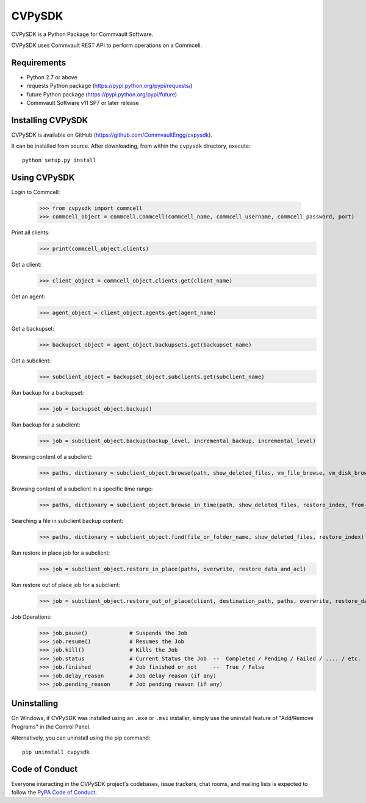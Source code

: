 =======
CVPySDK
=======

CVPySDK is a Python Package for Commvault Software.

CVPySDK uses Commvault REST API to perform operations on a Commcell.


------------
Requirements
------------

- Python 2.7 or above
- requests Python package (https://pypi.python.org/pypi/requests/)
- future Python package (https://pypi.python.org/pypi/future)
- Commvault Software v11 SP7 or later release


------------------
Installing CVPySDK
------------------

CVPySDK is available on GitHub (https://github.com/CommvaultEngg/cvpysdk).

It can be installed from source. After downloading, from within the ``cvpysdk`` directory, execute::

    python setup.py install


-------------
Using CVPySDK
-------------

Login to Commcell:

    >>> from cvpysdk import commcell
    >>> commcell_object = commcell.Commcell(commcell_name, commcell_username, commcell_password, port)

Print all clients:
    >>> print(commcell_object.clients)

Get a client:
	>>> client_object = commcell_object.clients.get(client_name)

Get an agent:
	>>> agent_object = client_object.agents.get(agent_name)

Get a backupset:
	>>> backupset_object = agent_object.backupsets.get(backupset_name)

Get a subclient:
	>>> subclient_object = backupset_object.subclients.get(subclient_name)

Run backup for a backupset:
	>>> job = backupset_object.backup()

Run backup for a subclient:
	>>> job = subclient_object.backup(backup_level, incremental_backup, incremental_level)

Browsing content of a subclient:
	>>> paths, dictionary = subclient_object.browse(path, show_deleted_files, vm_file_browse, vm_disk_browse)

Browsing content of a subclient in a specific time range:
	>>> paths, dictionary = subclient_object.browse_in_time(path, show_deleted_files, restore_index, from_date, to_date)

Searching a file in subclient backup content:
	>>> paths, dictionary = subclient_object.find(file_or_folder_name, show_deleted_files, restore_index)

Run restore in place job for a subclient:
	>>> job = subclient_object.restore_in_place(paths, overwrite, restore_data_and_acl)

Run restore out of place job for a subclient:
	>>> job = subclient_object.restore_out_of_place(client, destination_path, paths, overwrite, restore_data_and_acl)

Job Operations:
	>>> job.pause()		    # Suspends the Job
	>>> job.resume()	    # Resumes the Job
	>>> job.kill()		    # Kills the Job
	>>> job.status		    # Current Status the Job  --  Completed / Pending / Failed / .... / etc.
	>>> job.finished	    # Job finished or not     --  True / False
	>>> job.delay_reason	    # Job delay reason (if any)
	>>> job.pending_reason	    # Job pending reason (if any)


------------
Uninstalling
------------

On Windows, if CVPySDK was installed using an ``.exe`` or ``.msi``
installer, simply use the uninstall feature of "Add/Remove Programs" in the
Control Panel.

Alternatively, you can uninstall using the pip command::

	pip uninstall cvpysdk


---------------
Code of Conduct
---------------

Everyone interacting in the CVPySDK project's codebases, issue trackers,
chat rooms, and mailing lists is expected to follow the
`PyPA Code of Conduct`_.

.. _PyPA Code of Conduct: https://www.pypa.io/en/latest/code-of-conduct/

